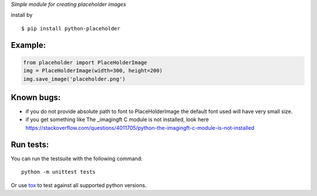 *Simple module for creating placeholder images*


install by

::

	$ pip install python-placeholder


Example:
=========

.. code:: python

        from placeholder import PlaceHolderImage
        img = PlaceHolderImage(width=300, height=200)
        img.save_image('placeholder.png')



Known bugs:
============

- if you do not provide absolute path to font to PlaceHolderImage the default font used will have very small size.

- if you get something like The _imagingft C module is not installed, look here https://stackoverflow.com/questions/4011705/python-the-imagingft-c-module-is-not-installed

Run tests:
==========

You can run the testsuite with the following command::

    python -m unittest tests

Or use tox_ to test against all supported python versions.

.. _tox: https://testrun.org/tox/latest/

